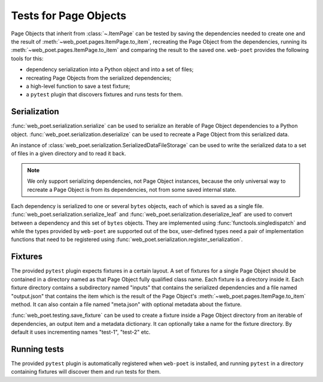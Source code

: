.. _web-poet-testing:

======================
Tests for Page Objects
======================

Page Objects that inherit from :class:`~.ItemPage` can be tested by saving the
dependencies needed to create one and the result of
:meth:`~web_poet.pages.ItemPage.to_item`, recreating the Page Object from the
dependencies, running its :meth:`~web_poet.pages.ItemPage.to_item` and
comparing the result to the saved one. ``web-poet`` provides the following
tools for this:

* dependency serialization into a Python object and into a set of files;
* recreating Page Objects from the serialized dependencies;
* a high-level function to save a test fixture;
* a ``pytest`` plugin that discovers fixtures and runs tests for them.

Serialization
=============

:func:`web_poet.serialization.serialize` can be used to serialize an iterable
of Page Object dependencies to a Python object.
:func:`web_poet.serialization.deserialize` can be used to recreate a Page
Object from this serialized data.

An instance of :class:`web_poet.serialization.SerializedDataFileStorage` can be
used to write the serialized data to a set of files in a given directory and to
read it back.

.. note::
    We only support serializing dependencies, not Page Object instances,
    because the only universal way to recreate a Page Object is from its
    dependencies, not from some saved internal state.

Each dependency is serialized to one or several ``bytes`` objects, each of
which is saved as a single file. :func:`web_poet.serialization.serialize_leaf`
and :func:`web_poet.serialization.deserialize_leaf` are used to convert between
a dependency and this set of ``bytes`` objects. They are implemented using
:func:`functools.singledispatch` and while the types provided by ``web-poet``
are supported out of the box, user-defined types need a pair of implementation
functions that need to be registered using
:func:`web_poet.serialization.register_serialization`.

Fixtures
========

The provided ``pytest`` plugin expects fixtures in a certain layout. A set of
fixtures for a single Page Object should be contained in a directory named as
that Page Object fully qualified class name. Each fixture is a directory inside
it. Each fixture directory contains a subdirectory named "inputs" that contains
the serialized dependencies and a file named "output.json" that contains the
item which is the result of the Page Object's
:meth:`~web_poet.pages.ItemPage.to_item` method. It can also contain a file
named "meta.json" with optional metadata about the fixture.

:func:`web_poet.testing.save_fixture` can be used to create a fixture inside a
Page Object directory from an iterable of dependencies, an output item and a
metadata dictionary. It can optionally take a name for the fixture directory.
By default it uses incrementing names "test-1", "test-2" etc.

Running tests
=============

The provided ``pytest`` plugin is automatically registered when ``web-poet`` is
installed, and running ``pytest`` in a directory containing fixtures will
discover them and run tests for them.

